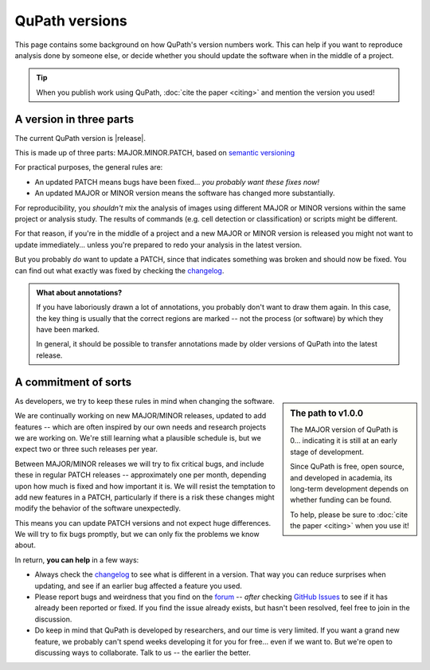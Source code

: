 ***************
QuPath versions
***************

This page contains some background on how QuPath's version numbers work.
This can help if you want to reproduce analysis done by someone else, or decide whether you should update the software when in the middle of a project.

.. tip::
  
  When you publish work using QuPath, :doc:`cite the paper <citing>` and mention the version you used!



A version in three parts
************************

The current QuPath version is |release|.

This is made up of three parts: MAJOR.MINOR.PATCH, based on `semantic versioning`_

For practical purposes, the general rules are:

* An updated PATCH means bugs have been fixed... *you probably want these fixes now!*
* An updated MAJOR or MINOR version means the software has changed more substantially.

For reproducibility, you *shouldn't* mix the analysis of images using different MAJOR or MINOR versions within the same project or analysis study.
The results of commands (e.g. cell detection or classification) or scripts might be different.

For that reason, if you're in the middle of a project and a new MAJOR or MINOR version is released you might not want to update immediately... unless you're prepared to redo your analysis in the latest version.

But you probably *do* want to update a PATCH, since that indicates something was broken and should now be fixed.
You can find out what exactly was fixed by checking the changelog_.

.. admonition:: What about annotations?

  If you have laboriously drawn a lot of annotations, you probably don't want to draw them again.
  In this case, the key thing is usually that the correct regions are marked -- not the process (or software) by which they have been marked.
  
  In general, it should be possible to transfer annotations made by older versions of QuPath into the latest release.
      


A commitment of sorts
*********************

.. sidebar:: The path to v1.0.0
  
  The MAJOR version of QuPath is 0... indicating it is still at an early stage of development.
  
  Since QuPath is free, open source, and developed in academia, its long-term development depends on whether funding can be found.

  To help, please be sure to :doc:`cite the paper <citing>` when you use it!


As developers, we try to keep these rules in mind when changing the software.

We are continually working on new MAJOR/MINOR releases, updated to add features -- which are often inspired by our own needs and research projects we are working on.
We're still learning what a plausible schedule is, but we expect two or three such releases per year.

Between MAJOR/MINOR releases we will try to fix critical bugs, and include these in regular PATCH releases -- approximately one per month, depending upon how much is fixed and how important it is.
We will resist the temptation to add new features in a PATCH, particularly if there is a risk these changes might modify the behavior of the software unexpectedly.

This means you can update PATCH versions and not expect huge differences.
We will try to fix bugs promptly, but we can only fix the problems we know about.

In return, **you can help** in a few ways:

* Always check the changelog_ to see what is different in a version. That way you can reduce surprises when updating, and see if an earlier bug affected a feature you used.
* Please report bugs and weirdness that you find on the forum_ -- *after* checking `GitHub Issues`_ to see if it has already been reported or fixed. If you find the issue already exists, but hasn't been resolved, feel free to join in the discussion.
* Do keep in mind that QuPath is developed by researchers, and our time is very limited. If you want a grand new feature, we probably can't spend weeks developing it for you for free... even if we want to. But we're open to discussing ways to collaborate. Talk to us -- the earlier the better.


.. _semantic versioning: https://semver.org
.. _forum: http://forum.image.sc/tag/qupath
.. _changelog: https://github.com/qupath/qupath/blob/master/CHANGELOG.md
.. _Github Issues: http://forum.image.sc/tag/qupath
